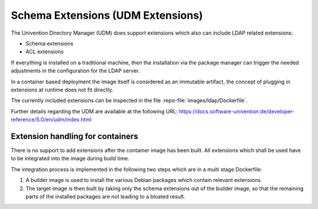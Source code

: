 
====================================
 Schema Extensions (UDM Extensions)
====================================

The Univention Directory Manager (UDM) does support extensions which also can
include LDAP related extensions:

- Schema extensions

- ACL extensions

If everything is installed on a traditional machine, then the installation via
the package manager can trigger the needed adjustments in the configuration for
the LDAP server.

In a container based deployment the image itself is considered as an immutable
artifact, the concept of plugging in extensions at runtime does not fit
directly.

The currently included extensions can be inspected in the file
:repo-file:`images/ldap/Dockerfile`.

Further details regarding the UDM are available at the following URL:
https://docs.software-univention.de/developer-reference/5.0/en/udm/index.html


Extension handling for containers
=================================

There is no support to add extensions after the container image has been built.
All extensions which shall be used have to be integrated into the image during
build time.

The integration process is implemented in the following two steps which are in a
multi stage Dockerfile:

1. A builder image is used to install the various Debian packages which contain
   relevant extensions.

2. The target image is then built by taking only the schema extensions out of
   the builder image, so that the remaining parts of the installed packages are
   not leading to a bloated result.
